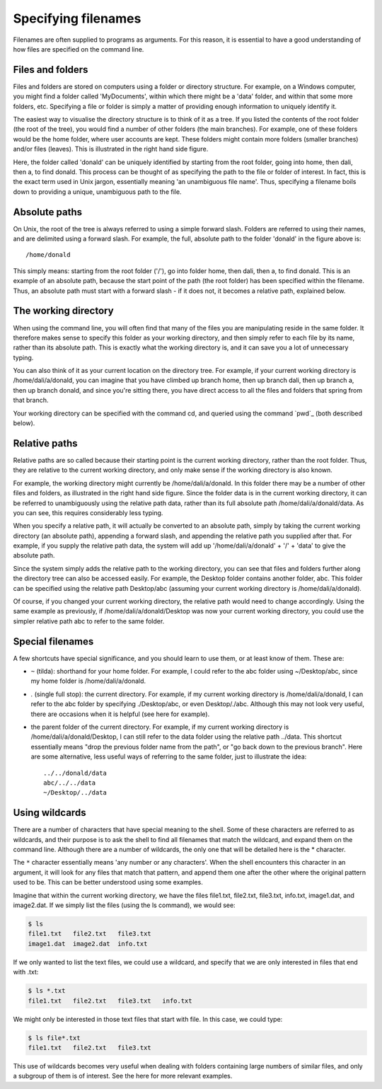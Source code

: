.. _paths:

Specifying filenames
====================

Filenames are often supplied to programs as arguments. For this reason, it is
essential to have a good understanding of how files are specified on the
command line.

Files and folders
-----------------

Files and folders are stored on computers using a folder or directory
structure. For example, on a Windows computer, you might find a folder called
'MyDocuments', within which there might be a 'data' folder, and within that
some more folders, etc. Specifying a file or folder is simply a matter of
providing enough information to uniquely identify it.

The easiest way to visualise the directory structure is to think of it as a
tree. If you listed the contents of the root folder (the root of the tree), you
would find a number of other folders (the main branches). For example, one of
these folders would be the home folder, where user accounts are kept. These
folders might contain more folders (smaller branches) and/or files (leaves).
This is illustrated in the right hand side figure.

Here, the folder called 'donald' can be uniquely identified by starting from
the root folder, going into home, then dali, then a, to find donald. This
process can be thought of as specifying the path to the file or folder of
interest. In fact, this is the exact term used in Unix jargon, essentially
meaning 'an unambiguous file name'. Thus, specifying a filename boils down to
providing a unique, unambiguous path to the file.

Absolute paths
--------------

On Unix, the root of the tree is always referred to using a simple forward
slash. Folders are referred to using their names, and are delimited using a
forward slash. For example, the full, absolute path to the folder 'donald' in
the figure above is::

  /home/donald


This simply means: starting from the root folder ('/'), go into folder home,
then dali, then a, to find donald. This is an example of an absolute path,
because the start point of the path (the root folder) has been specified within
the filename. Thus, an absolute path must start with a forward slash - if it
does not, it becomes a relative path, explained below.  

.. _wd:

The working directory
---------------------

When using the command line, you will often find that many of the files you are
manipulating reside in the same folder. It therefore makes sense to specify
this folder as your working directory, and then simply refer to each file by
its name, rather than its absolute path. This is exactly what the working
directory is, and it can save you a lot of unnecessary typing.

You can also think of it as your current location on the directory tree. For
example, if your current working directory is /home/dali/a/donald, you can
imagine that you have climbed up branch home, then up branch dali, then up
branch a, then up branch donald, and since you're sitting there, you have
direct access to all the files and folders that spring from that branch.

Your working directory can be specified with the command cd, and queried using
the command `pwd`_ (both described below).

Relative paths
--------------

Relative paths are so called because their starting point is the current
working directory, rather than the root folder. Thus, they are relative to the
current working directory, and only make sense if the working directory is also
known.



For example, the working directory might currently be /home/dali/a/donald. In
this folder there may be a number of other files and folders, as illustrated in
the right hand side figure. Since the folder data is in the current working
directory, it can be referred to unambiguously using the relative path data,
rather than its full absolute path /home/dali/a/donald/data. As you can see,
this requires considerably less typing.

When you specify a relative path, it will actually be converted to an absolute
path, simply by taking the current working directory (an absolute path),
appending a forward slash, and appending the relative path you supplied after
that. For example, if you supply the relative path data, the system will add up
'/home/dali/a/donald' + '/' + 'data' to give the absolute path.

Since the system simply adds the relative path to the working directory, you
can see that files and folders further along the directory tree can also be
accessed easily. For example, the Desktop folder contains another folder, abc.
This folder can be specified using the relative path Desktop/abc (assuming your
current working directory is /home/dali/a/donald).

Of course, if you changed your current working directory, the relative path
would need to change accordingly. Using the same example as previously, if
/home/dali/a/donald/Desktop was now your current working directory, you could
use the simpler relative path abc to refer to the same folder.

Special filenames
-----------------

A few shortcuts have special significance, and you should learn to use them, or
at least know of them. These are:

- ``~`` (tilda):
  shorthand for your home folder. For example, I could refer to the abc folder using ~/Desktop/abc, since my home folder is /home/dali/a/donald.
- `.` (single full stop): 
  the current directory. For example, if my current working directory is
  /home/dali/a/donald, I can refer to the abc folder by specifying
  ./Desktop/abc, or even Desktop/./abc. Although this may not look very useful,
  there are occasions when it is helpful (see here for example).

- .. (double full stop): 
  the parent folder of the current directory. For example, if my current
  working directory is /home/dali/a/donald/Desktop, I can still refer to the
  data folder using the relative path ../data. This shortcut essentially means
  "drop the previous folder name from the path", or "go back down to the
  previous branch". Here are some alternative, less useful ways of referring to
  the same folder, just to illustrate the idea::
    ../../donald/data
    abc/../../data
    ~/Desktop/../data

Using wildcards
--------------

There are a number of characters that have special meaning to the shell. Some
of these characters are referred to as wildcards, and their purpose is to ask
the shell to find all filenames that match the wildcard, and expand them on the
command line. Although there are a number of wildcards, the only one that will
be detailed here is the * character.

The ``*`` character essentially means 'any number or any characters'. When the
shell encounters this character in an argument, it will look for any files that
match that pattern, and append them one after the other where the original
pattern used to be. This can be better understood using some examples.

Imagine that within the current working directory, we have the files file1.txt,
file2.txt, file3.txt, info.txt, image1.dat, and image2.dat. If we simply list
the files (using the ls command), we would see:

.. code-block:: console

  $ ls
  file1.txt   file2.txt   file3.txt 
  image1.dat  image2.dat  info.txt 

If we only wanted to list the text files, we could use a wildcard, and specify
that we are only interested in files that end with .txt:

.. code-block:: console

  $ ls *.txt
  file1.txt   file2.txt   file3.txt   info.txt

We might only be interested in those text files that start with file. In this
case, we could type:

.. code-block:: console

  $ ls file*.txt
  file1.txt   file2.txt   file3.txt

This use of wildcards becomes very useful when dealing with folders containing
large numbers of similar files, and only a subgroup of them is of interest. See
the here for more relevant examples.

